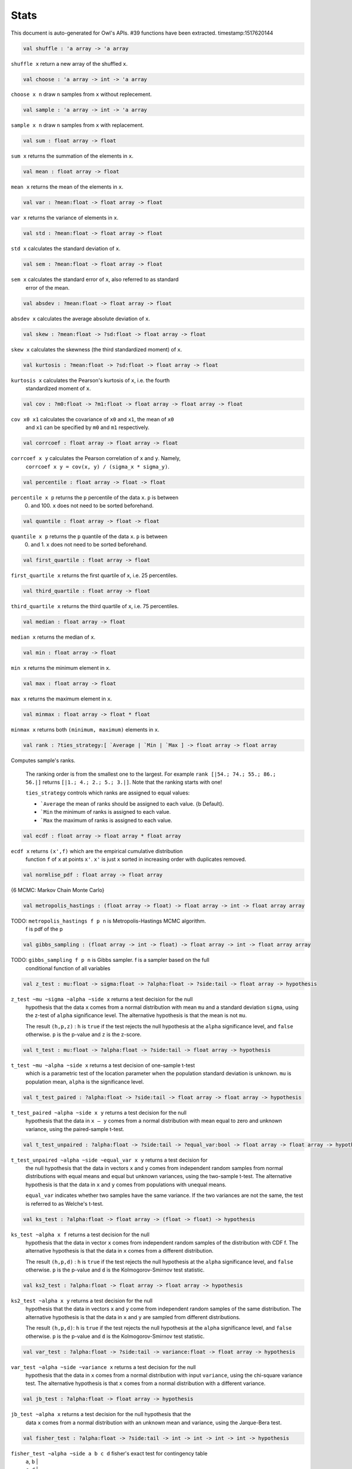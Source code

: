 Stats
===============================================================================

This document is auto-generated for Owl's APIs.
#39 functions have been extracted.
timestamp:1517620144

.. code-block:: ocaml

  val shuffle : 'a array -> 'a array

``shuffle x`` return a new array of the shuffled ``x``.

.. code-block:: ocaml

  val choose : 'a array -> int -> 'a array

``choose x n`` draw ``n`` samples from ``x`` without replecement.

.. code-block:: ocaml

  val sample : 'a array -> int -> 'a array

``sample x n`` draw ``n`` samples from ``x`` with replacement.

.. code-block:: ocaml

  val sum : float array -> float

``sum x`` returns the summation of the elements in ``x``.

.. code-block:: ocaml

  val mean : float array -> float

``mean x`` returns the mean of the elements in ``x``.

.. code-block:: ocaml

  val var : ?mean:float -> float array -> float

``var x`` returns the variance of elements in ``x``.

.. code-block:: ocaml

  val std : ?mean:float -> float array -> float

``std x`` calculates the standard deviation of ``x``.

.. code-block:: ocaml

  val sem : ?mean:float -> float array -> float

``sem x`` calculates the standard error of ``x``, also referred to as standard
  error of the mean.

.. code-block:: ocaml

  val absdev : ?mean:float -> float array -> float

``absdev x`` calculates the average absolute deviation of ``x``.

.. code-block:: ocaml

  val skew : ?mean:float -> ?sd:float -> float array -> float

``skew x`` calculates the skewness (the third standardized moment) of ``x``.

.. code-block:: ocaml

  val kurtosis : ?mean:float -> ?sd:float -> float array -> float

``kurtosis x`` calculates the Pearson's kurtosis of ``x``, i.e. the fourth
  standardized moment of ``x``.

.. code-block:: ocaml

  val cov : ?m0:float -> ?m1:float -> float array -> float array -> float

``cov x0 x1`` calculates the covariance of ``x0`` and ``x1``, the mean of ``x0``
  and ``x1`` can be specified by ``m0`` and ``m1`` respectively.

.. code-block:: ocaml

  val corrcoef : float array -> float array -> float

``corrcoef x y`` calculates the Pearson correlation of ``x`` and ``y``. Namely,
  ``corrcoef x y = cov(x, y) / (sigma_x * sigma_y)``.

.. code-block:: ocaml

  val percentile : float array -> float -> float

``percentile x p`` returns the ``p`` percentile of the data ``x``. ``p`` is between
  0. and 100. ``x`` does not need to be sorted beforehand.

.. code-block:: ocaml

  val quantile : float array -> float -> float

``quantile x p`` returns the ``p`` quantile of the data ``x``. ``p`` is between
  0. and 1. ``x`` does not need to be sorted beforehand.

.. code-block:: ocaml

  val first_quartile : float array -> float

``first_quartile x`` returns the first quartile of ``x``, i.e. 25 percentiles.

.. code-block:: ocaml

  val third_quartile : float array -> float

``third_quartile x`` returns the third quartile of ``x``, i.e. 75 percentiles.

.. code-block:: ocaml

  val median : float array -> float

``median x`` returns the median of ``x``.

.. code-block:: ocaml

  val min : float array -> float

``min x`` returns the minimum element in ``x``.

.. code-block:: ocaml

  val max : float array -> float

``max x`` returns the maximum element in ``x``.

.. code-block:: ocaml

  val minmax : float array -> float * float

``minmax x`` returns both ``(minimum, maximum)`` elements in ``x``.

.. code-block:: ocaml

  val rank : ?ties_strategy:[ `Average | `Min | `Max ] -> float array -> float array

Computes sample's ranks.

    The ranking order is from the smallest one to the largest. For example
    ``rank [|54.; 74.; 55.; 86.; 56.|]`` returns ``[|1.; 4.; 2.; 5.; 3.|]``.
    Note that the ranking starts with one!

    ``ties_strategy`` controls which ranks are assigned to equal values:

    - ```Average`` the mean of ranks should be assigned to each value.
      {b Default}.
    - ```Min`` the minimum of ranks is assigned to each value.
    - ```Max`` the maximum of ranks is assigned to each value.

.. code-block:: ocaml

  val ecdf : float array -> float array * float array

``ecdf x`` returns ``(x',f)`` which are the empirical cumulative distribution
  function ``f`` of ``x`` at points ``x'``. ``x'`` is just ``x`` sorted in increasing
  order with duplicates removed.

.. code-block:: ocaml

  val normlise_pdf : float array -> float array

{6 MCMC: Markov Chain Monte Carlo}

.. code-block:: ocaml

  val metropolis_hastings : (float array -> float) -> float array -> int -> float array array

TODO: ``metropolis_hastings f p n`` is Metropolis-Hastings MCMC algorithm.
  f is pdf of the p

.. code-block:: ocaml

  val gibbs_sampling : (float array -> int -> float) -> float array -> int -> float array array

TODO: ``gibbs_sampling f p n`` is Gibbs sampler. f is a sampler based on the full
  conditional function of all variables

.. code-block:: ocaml

  val z_test : mu:float -> sigma:float -> ?alpha:float -> ?side:tail -> float array -> hypothesis

``z_test ~mu ~sigma ~alpha ~side x`` returns a test decision for the null
  hypothesis that the data ``x`` comes from a normal distribution with mean ``mu``
  and a standard deviation ``sigma``, using the z-test of ``alpha`` significance
  level. The alternative hypothesis is that the mean is not ``mu``.

  The result ``(h,p,z)`` : ``h`` is ``true`` if the test rejects the null hypothesis at
  the ``alpha`` significance level, and ``false`` otherwise. ``p`` is the p-value and
  ``z`` is the z-score.

.. code-block:: ocaml

  val t_test : mu:float -> ?alpha:float -> ?side:tail -> float array -> hypothesis

``t_test ~mu ~alpha ~side x`` returns a test decision of one-sample t-test
  which is a parametric test of the location parameter when the population
  standard deviation is unknown. ``mu`` is population mean, ``alpha`` is the
  significance level.

.. code-block:: ocaml

  val t_test_paired : ?alpha:float -> ?side:tail -> float array -> float array -> hypothesis

``t_test_paired ~alpha ~side x y`` returns a test decision for the null
  hypothesis that the data in ``x – y`` comes from a normal distribution with
  mean equal to zero and unknown variance, using the paired-sample t-test.

.. code-block:: ocaml

  val t_test_unpaired : ?alpha:float -> ?side:tail -> ?equal_var:bool -> float array -> float array -> hypothesis

``t_test_unpaired ~alpha ~side ~equal_var x y`` returns a test decision for
  the null hypothesis that the data in vectors ``x`` and ``y`` comes from
  independent random samples from normal distributions with equal means and
  equal but unknown variances, using the two-sample t-test. The alternative
  hypothesis is that the data in ``x`` and ``y`` comes from populations with
  unequal means.

  ``equal_var`` indicates whether two samples have the same variance. If the
  two variances are not the same, the test is referred to as Welche's t-test.

.. code-block:: ocaml

  val ks_test : ?alpha:float -> float array -> (float -> float) -> hypothesis

``ks_test ~alpha x f`` returns a test decision for the null
   hypothesis that the data in vector ``x`` comes from independent
   random samples of the distribution with CDF f. The alternative
   hypothesis is that the data in ``x`` comes from a different
   distribution.

   The result ``(h,p,d)`` : ``h`` is ``true`` if the test rejects the null
   hypothesis at the ``alpha`` significance level, and ``false``
   otherwise. ``p`` is the p-value and ``d`` is the Kolmogorov-Smirnov
   test statistic.

.. code-block:: ocaml

  val ks2_test : ?alpha:float -> float array -> float array -> hypothesis

``ks2_test ~alpha x y`` returns a test decision for the null
    hypothesis that the data in vectors ``x`` and ``y`` come from
    independent random samples of the same distribution. The
    alternative hypothesis is that the data in ``x`` and ``y`` are sampled
    from different distributions.

    The result ``(h,p,d)``: ``h`` is ``true`` if the test rejects the null
    hypothesis at the ``alpha`` significance level, and ``false``
    otherwise. ``p`` is the p-value and ``d`` is the Kolmogorov-Smirnov
    test statistic.

.. code-block:: ocaml

  val var_test : ?alpha:float -> ?side:tail -> variance:float -> float array -> hypothesis

``var_test ~alpha ~side ~variance x`` returns a test decision for the null
  hypothesis that the data in ``x`` comes from a normal distribution with input
  ``variance``, using the chi-square variance test. The alternative hypothesis
  is that ``x`` comes from a normal distribution with a different variance.

.. code-block:: ocaml

  val jb_test : ?alpha:float -> float array -> hypothesis

``jb_test ~alpha x`` returns a test decision for the null hypothesis that the
  data ``x`` comes from a normal distribution with an unknown mean and variance,
  using the Jarque-Bera test.

.. code-block:: ocaml

  val fisher_test : ?alpha:float -> ?side:tail -> int -> int -> int -> int -> hypothesis

``fisher_test ~alpha ~side a b c d`` fisher's exact test for contingency table
    | ``a``, ``b`` |
    | ``c``, ``d`` |

    The result ``(h,p,z)`` : ``h`` is ``true`` if the test rejects the null hypothesis at
    the ``alpha`` significance level, and ``false`` otherwise. ``p`` is the p-value and
    ``z`` is prior odds ratio.

.. code-block:: ocaml

  val runs_test : ?alpha:float -> ?side:tail -> ?v:float -> float array -> hypothesis

``runs_test ~alpha ~v x`` returns a test decision for the null hypothesis that
  the data ``x`` comes in random order, against the alternative that they do not,
  by runnign Wald–Wolfowitz runs test. The test is based on the number of runs
  of consecutive values above or below the mean of ``x``. ``~v`` is the reference
  value, the default value is the median of ``x``.

.. code-block:: ocaml

  val mannwhitneyu : ?alpha:float -> ?side:tail -> float array -> float array -> hypothesis

``mannwhitneyu ~alpha ~side x y`` Computes the Mann-Whitney rank test on
    samples x and y. If length of each sample less than 10 and no ties, then
    using exact test (see paper Ying Kuen Cheung and Jerome H. Klotz (1997)
    The Mann Whitney Wilcoxon distribution using linked list
    Statistica Sinica 7 805-813), else usning asymptotic normal distribution.

.. code-block:: ocaml

  val wilcoxon : ?alpha:float -> ?side:tail -> float array -> float array -> hypothesis

{6 Discrete random variables}

.. code-block:: ocaml

  val hypergeometric_logpdf : int -> good:int -> bad:int -> sample:int -> float

{6 Continuous random variables}

